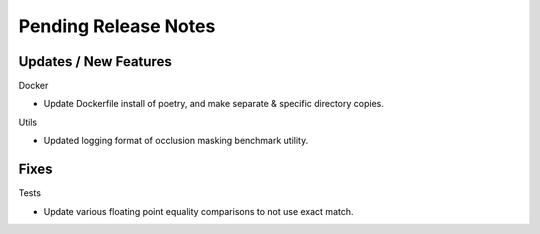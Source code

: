 Pending Release Notes
=====================

Updates / New Features
----------------------

Docker

* Update Dockerfile install of poetry, and make separate & specific directory
  copies.

Utils

* Updated logging format of occlusion masking benchmark utility.

Fixes
-----

Tests

* Update various floating point equality comparisons to not use exact match.
